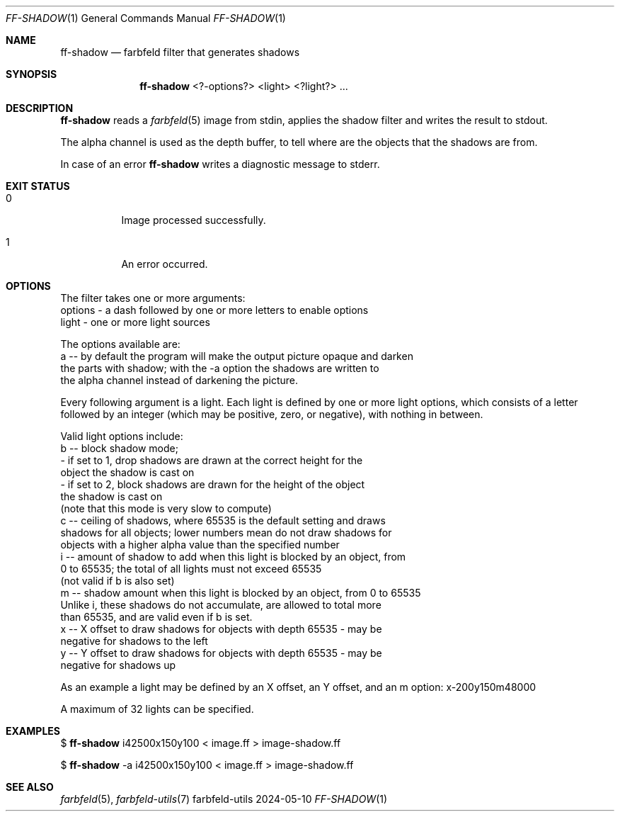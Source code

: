 .Dd 2024-05-10
.Dt FF-SHADOW 1
.Os farbfeld-utils
.Sh NAME
.Nm ff-shadow
.Nd farbfeld filter that generates shadows
.Sh SYNOPSIS
.Nm
<?-options?> <light> <?light?> ...
.Sh DESCRIPTION
.Nm
reads a
.Xr farbfeld 5
image from stdin, applies the shadow filter and writes the result to stdout.
.Pp
The alpha channel is used as the depth buffer, to tell where are the objects
that the shadows are from.
.Pp
In case of an error
.Nm
writes a diagnostic message to stderr.
.Sh EXIT STATUS
.Bl -tag -width Ds
.It 0
Image processed successfully.
.It 1
An error occurred.
.El
.Sh OPTIONS
The filter takes one or more arguments:
   options - a dash followed by one or more letters to enable options
   light - one or more light sources

The options available are:
   a -- by default the program will make the output picture opaque and darken
        the parts with shadow; with the -a option the shadows are written to
        the alpha channel instead of darkening the picture.

Every following argument is a light. Each light is defined by one or more
light options, which consists of a letter followed by an integer (which may be
positive, zero, or negative), with nothing in between.

Valid light options include:
   b -- block shadow mode;
        - if set to 1, drop shadows are drawn at the correct height for the
          object the shadow is cast on
        - if set to 2, block shadows are drawn for the height of the object
          the shadow is cast on
        (note that this mode is very slow to compute)
   c -- ceiling of shadows, where 65535 is the default setting and draws
        shadows for all objects; lower numbers mean do not draw shadows for
        objects with a higher alpha value than the specified number
   i -- amount of shadow to add when this light is blocked by an object, from
        0 to 65535; the total of all lights must not exceed 65535
        (not valid if b is also set)
   m -- shadow amount when this light is blocked by an object, from 0 to 65535
        Unlike i, these shadows do not accumulate, are allowed to total more
        than 65535, and are valid even if b is set.
   x -- X offset to draw shadows for objects with depth 65535 - may be
        negative for shadows to the left
   y -- Y offset to draw shadows for objects with depth 65535 - may be
        negative for shadows up

As an example a light may be defined by an X offset, an Y offset, and an m
option: x-200y150m48000

A maximum of 32 lights can be specified.
.Sh EXAMPLES
$
.Nm
i42500x150y100 < image.ff > image-shadow.ff
.Pp
$
.Nm
-a i42500x150y100 < image.ff > image-shadow.ff
.Sh SEE ALSO
.Xr farbfeld 5 ,
.Xr farbfeld-utils 7
